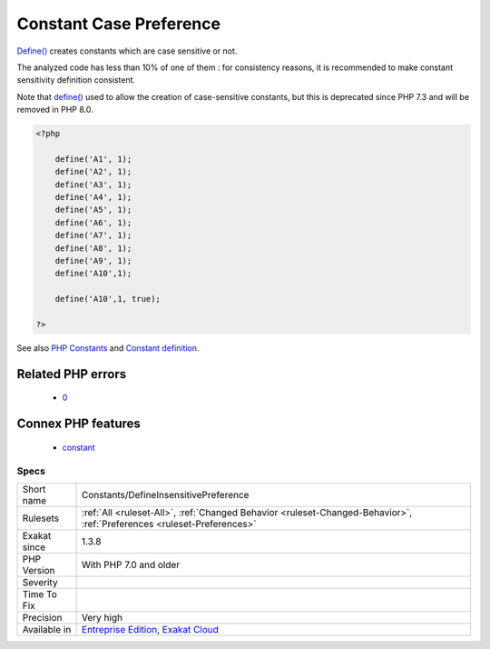 .. _constants-defineinsensitivepreference:

.. _constant-case-preference:

Constant Case Preference
++++++++++++++++++++++++

.. meta::
	:description:
		Constant Case Preference: Define() creates constants which are case sensitive or not.
	:twitter:card: summary_large_image
	:twitter:site: @exakat
	:twitter:title: Constant Case Preference
	:twitter:description: Constant Case Preference: Define() creates constants which are case sensitive or not
	:twitter:creator: @exakat
	:twitter:image:src: https://www.exakat.io/wp-content/uploads/2020/06/logo-exakat.png
	:og:image: https://www.exakat.io/wp-content/uploads/2020/06/logo-exakat.png
	:og:title: Constant Case Preference
	:og:type: article
	:og:description: Define() creates constants which are case sensitive or not
	:og:url: https://exakat.readthedocs.io/en/latest/Reference/Rules/Constant Case Preference.html
	:og:locale: en
`Define() <https://www.php.net/define>`_ creates constants which are case sensitive or not. 

The analyzed code has less than 10% of one of them : for consistency reasons, it is recommended to make constant sensitivity definition consistent. 

Note that `define() <https://www.php.net/define>`_ used to allow the creation of case-sensitive constants, but this is deprecated since PHP 7.3 and will be removed in PHP 8.0.

.. code-block:: php
   
   <?php
   
       define('A1', 1);
       define('A2', 1);
       define('A3', 1);
       define('A4', 1);
       define('A5', 1);
       define('A6', 1);
       define('A7', 1);
       define('A8', 1);
       define('A9', 1);
       define('A10',1);
       
       define('A10',1, true);
       
   ?>

See also `PHP Constants <https://www.php.net/manual/en/language.constants.php>`_ and `Constant definition <https://www.php.net/const>`_.

Related PHP errors 
-------------------

  + `0 <https://php-errors.readthedocs.io/en/latest/messages/Case-insensitive+constants+are+deprecated.+The+correct+casing+for+this+constant+is+%22A%22.html>`_



Connex PHP features
-------------------

  + `constant <https://php-dictionary.readthedocs.io/en/latest/dictionary/constant.ini.html>`_


Specs
_____

+--------------+-------------------------------------------------------------------------------------------------------------------------+
| Short name   | Constants/DefineInsensitivePreference                                                                                   |
+--------------+-------------------------------------------------------------------------------------------------------------------------+
| Rulesets     | :ref:`All <ruleset-All>`, :ref:`Changed Behavior <ruleset-Changed-Behavior>`, :ref:`Preferences <ruleset-Preferences>`  |
+--------------+-------------------------------------------------------------------------------------------------------------------------+
| Exakat since | 1.3.8                                                                                                                   |
+--------------+-------------------------------------------------------------------------------------------------------------------------+
| PHP Version  | With PHP 7.0 and older                                                                                                  |
+--------------+-------------------------------------------------------------------------------------------------------------------------+
| Severity     |                                                                                                                         |
+--------------+-------------------------------------------------------------------------------------------------------------------------+
| Time To Fix  |                                                                                                                         |
+--------------+-------------------------------------------------------------------------------------------------------------------------+
| Precision    | Very high                                                                                                               |
+--------------+-------------------------------------------------------------------------------------------------------------------------+
| Available in | `Entreprise Edition <https://www.exakat.io/entreprise-edition>`_, `Exakat Cloud <https://www.exakat.io/exakat-cloud/>`_ |
+--------------+-------------------------------------------------------------------------------------------------------------------------+


